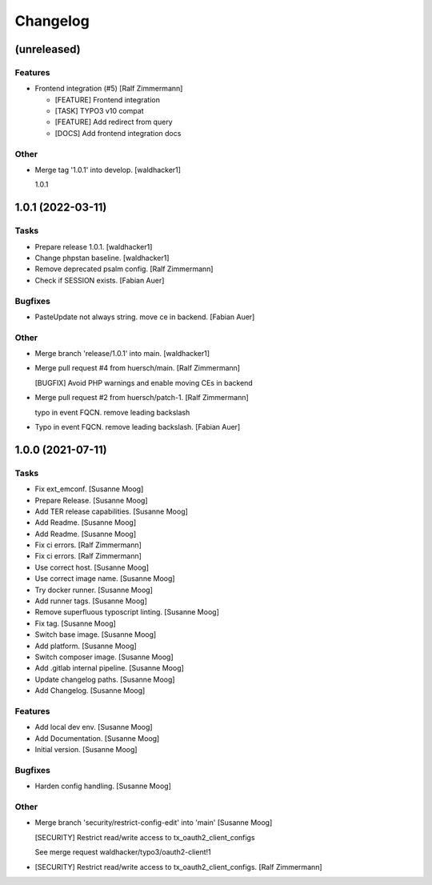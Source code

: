 Changelog
=========


(unreleased)
------------

Features
~~~~~~~~
- Frontend integration (#5) [Ralf Zimmermann]

  * [FEATURE] Frontend integration

  * [TASK] TYPO3 v10 compat

  * [FEATURE] Add redirect from query

  * [DOCS] Add frontend integration docs

Other
~~~~~
- Merge tag '1.0.1' into develop. [waldhacker1]

  1.0.1


1.0.1 (2022-03-11)
------------------

Tasks
~~~~~
- Prepare release 1.0.1. [waldhacker1]
- Change phpstan baseline. [waldhacker1]
- Remove deprecated psalm config. [Ralf Zimmermann]
- Check if SESSION exists. [Fabian Auer]

Bugfixes
~~~~~~~~
- PasteUpdate not always string. move ce in backend. [Fabian Auer]

Other
~~~~~
- Merge branch 'release/1.0.1' into main. [waldhacker1]
- Merge pull request #4 from huersch/main. [Ralf Zimmermann]

  [BUGFIX] Avoid PHP warnings and enable moving CEs in backend
- Merge pull request #2 from huersch/patch-1. [Ralf Zimmermann]

  typo in event FQCN. remove leading backslash
- Typo in event FQCN. remove leading backslash. [Fabian Auer]


1.0.0 (2021-07-11)
------------------

Tasks
~~~~~
- Fix ext_emconf. [Susanne Moog]
- Prepare Release. [Susanne Moog]
- Add TER release capabilities. [Susanne Moog]
- Add Readme. [Susanne Moog]
- Add Readme. [Susanne Moog]
- Fix ci errors. [Ralf Zimmermann]
- Fix ci errors. [Ralf Zimmermann]
- Use correct host. [Susanne Moog]
- Use correct image name. [Susanne Moog]
- Try docker runner. [Susanne Moog]
- Add runner tags. [Susanne Moog]
- Remove superfluous typoscript linting. [Susanne Moog]
- Fix tag. [Susanne Moog]
- Switch base image. [Susanne Moog]
- Add platform. [Susanne Moog]
- Switch composer image. [Susanne Moog]
- Add .gitlab internal pipeline. [Susanne Moog]
- Update changelog paths. [Susanne Moog]
- Add Changelog. [Susanne Moog]

Features
~~~~~~~~
- Add local dev env. [Susanne Moog]
- Add Documentation. [Susanne Moog]
- Initial version. [Susanne Moog]

Bugfixes
~~~~~~~~
- Harden config handling. [Susanne Moog]

Other
~~~~~
- Merge branch 'security/restrict-config-edit' into 'main' [Susanne
  Moog]

  [SECURITY] Restrict read/write access to tx_oauth2_client_configs

  See merge request waldhacker/typo3/oauth2-client!1
- [SECURITY] Restrict read/write access to tx_oauth2_client_configs.
  [Ralf Zimmermann]


